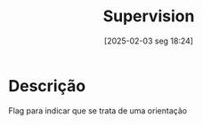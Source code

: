 #+title:      Supervision
#+date:       [2025-02-03 seg 18:24]
#+filetags:   :placeholder:
#+identifier: 20250203T182427

* Descrição

Flag para indicar que se trata de uma orientação
